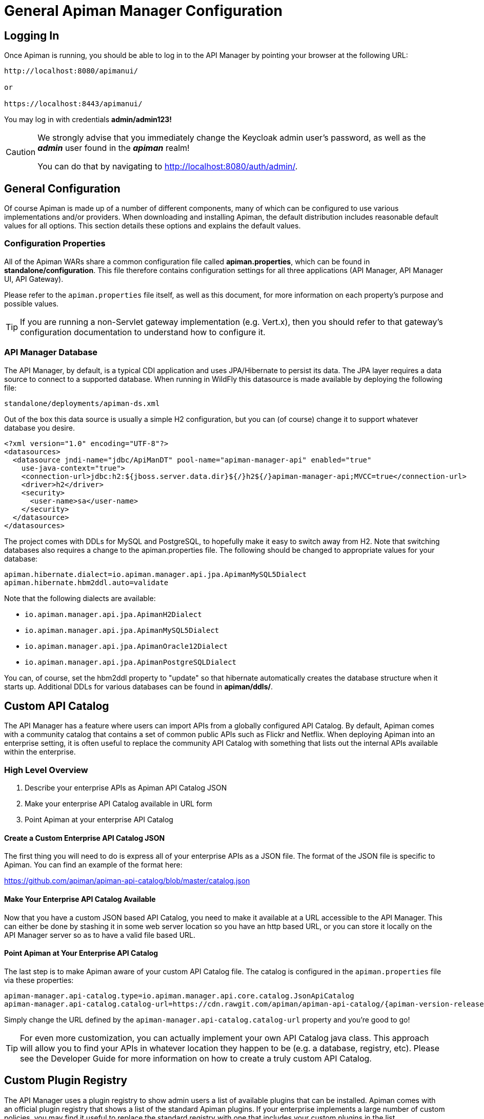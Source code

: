 = General Apiman Manager Configuration

== Logging In

Once Apiman is running, you should be able to log in to the API Manager by pointing your browser at the following URL:

[source,log]
----
http://localhost:8080/apimanui/

or

https://localhost:8443/apimanui/
----

You may log in with credentials *admin/admin123!*

[CAUTION]
====
We strongly advise that you immediately change the Keycloak admin user's password, as well as the *_admin_* user found in the *_apiman_* realm!

You can do that by navigating to http://localhost:8080/auth/admin/.
====

== General Configuration

Of course Apiman is made up of a number of different components, many of which can be configured to use various implementations and/or providers.
When downloading and installing Apiman, the default distribution includes reasonable default values for all options.
This section details these options and explains the default values.

=== Configuration Properties

All of the Apiman WARs share a common configuration file called *apiman.properties*, which can be found in *standalone/configuration*.
This file therefore contains configuration settings for all three applications (API Manager, API Manager UI, API Gateway).

Please refer to the `apiman.properties` file itself, as well as this document, for more information on each property's purpose and possible values.

TIP: If you are running a non-Servlet gateway implementation (e.g. Vert.x), then you should refer to that gateway's configuration documentation to understand how to configure it.

=== API Manager Database

The API Manager, by default, is a typical CDI application and uses JPA/Hibernate to persist its data.
The JPA layer requires a data source to connect to a supported database.
When running in WildFly this datasource is made available by deploying the following file:

[source]
----
standalone/deployments/apiman-ds.xml
----

Out of the box this data source is usually a simple H2 configuration, but you can (of course) change it to support whatever database you desire.

[source,xml]
----
<?xml version="1.0" encoding="UTF-8"?>
<datasources>
  <datasource jndi-name="jdbc/ApiManDT" pool-name="apiman-manager-api" enabled="true"
    use-java-context="true">
    <connection-url>jdbc:h2:${jboss.server.data.dir}${/}h2${/}apiman-manager-api;MVCC=true</connection-url>
    <driver>h2</driver>
    <security>
      <user-name>sa</user-name>
    </security>
  </datasource>
</datasources>
----

The project comes with DDLs for MySQL and PostgreSQL, to hopefully make it easy to switch away from H2.
Note that switching databases also requires a change to the apiman.properties file.
The following should be changed to appropriate values for your database:

[source,properties]
----
apiman.hibernate.dialect=io.apiman.manager.api.jpa.ApimanMySQL5Dialect
apiman.hibernate.hbm2ddl.auto=validate
----

Note that the following dialects are available:

* `io.apiman.manager.api.jpa.ApimanH2Dialect`
* `io.apiman.manager.api.jpa.ApimanMySQL5Dialect`
* `io.apiman.manager.api.jpa.ApimanOracle12Dialect`
* `io.apiman.manager.api.jpa.ApimanPostgreSQLDialect`

You can, of course, set the hbm2ddl property to "update" so that hibernate automatically creates the database structure when it starts up.
Additional DDLs for various databases can be found in *apiman/ddls/*.

== Custom API Catalog

The API Manager has a feature where users can import APIs from a globally configured API Catalog.
By default, Apiman comes with a community catalog that contains a set of common public APIs such as Flickr and Netflix.
When deploying Apiman into an enterprise setting, it is often useful to replace the community API Catalog with something that lists out the internal APIs available within the enterprise.

=== High Level Overview

. Describe your enterprise APIs as Apiman API Catalog JSON
. Make your enterprise API Catalog available in URL form
. Point Apiman at your enterprise API Catalog

==== Create a Custom Enterprise API Catalog JSON

The first thing you will need to do is express all of your enterprise APIs as a
JSON file.
The format of the JSON file is specific to Apiman.
You can find an example of the format here:

https://github.com/apiman/apiman-api-catalog/blob/master/catalog.json

==== Make Your Enterprise API Catalog Available

Now that you have a custom JSON based API Catalog, you need to make it available
at a URL accessible to the API Manager.
This can either be done by stashing it in some web server location so you have an http based URL, or you can store it locally on the API Manager server so as to have a valid file based URL.

==== Point Apiman at Your Enterprise API Catalog

The last step is to make Apiman aware of your custom API Catalog file.  The
catalog is configured in the `apiman.properties` file via these properties:

[source,properties,subs=attributes+]
----
apiman-manager.api-catalog.type=io.apiman.manager.api.core.catalog.JsonApiCatalog
apiman-manager.api-catalog.catalog-url=https://cdn.rawgit.com/apiman/apiman-api-catalog/{apiman-version-release}/catalog.json
----

Simply change the URL defined by the `apiman-manager.api-catalog.catalog-url` property and you're good to go!

TIP: For even more customization, you can actually implement your own API Catalog java class.
This approach will allow you to find your APIs in whatever location they happen to be (e.g. a database, registry, etc).
Please see the Developer Guide for more information on how to create a truly custom API Catalog.

== Custom Plugin Registry

The API Manager uses a plugin registry to show admin users a list of available plugins that can be installed.
Apiman comes with an official plugin registry that shows a list of the standard Apiman plugins.
If your enterprise implements a large number of custom policies, you may find it useful to replace the standard registry with one that includes your custom plugins in the list.

=== High Level Overview

1. Describe your enterprise plugins in a registry JSON file
2. Make your enterprise plugin registry available in URL form
3. Point Apiman at your enterprise plugin registry

==== Create a Custom Enterprise Plugin Registry JSON

The first thing you will need to do is express all of your enterprise plugins as a JSON file.
The format of the JSON file is specific to Apiman.
You can find an example of the format here:

https://github.com/apiman/apiman-plugin-registry/blob/master/registry.json

==== Make Your Enterprise Plugin Registry Available

Now that you have a custom JSON based plugin registry, you need to make it available at a URL accessible to the API Manager.
This can either be done by stashing it in some web server location so you have an http based URL, or you can store it locally on the API Manager server so as to have a valid file based URL.

==== Point Apiman at Your Enterprise Plugin Registry

The last step is to make Apiman aware of your custom plugin registry file.
The registry is configured in the *apiman.properties* file via the following property:

[source,properties,subs=attributes+]
----
apiman-manager.plugins.registries=https://cdn.rawgit.com/apiman/apiman-plugin-registry/{apiman-version-release}/registry.json
----

The value of this property is a comma-separated list of URLs.
Each URL in the list should point to a valid plugin registry JSON file.
To include your enterprise plugins in the list, simply add the URL to your plugin registry to the end of the existing list.

== Property Replacement in Policy Config

It is often useful to externalize certain information that varies from one deployment environment to another.
For example, you may have an LDAP server for authentication, but you have one in the Test deployment environment and a different one in Production.
Rather than configure your Apiman policies differently in each environment (to match the actual LDAP connection info) you can externalize those settings into system properties or environment variables.
Once that is done, you can refer to those properties/variables in your Apiman policy configuration.

=== High Level Overview

. Externalize values into system properties or environment variables
. Reference a system property or environment variable in a policy

=== Externalize Values

Depending on your deployment strategy, how you do this may vary.
If you are using WildFly, for example, you can set system properties in the `standalone.xml` file or by passing them in via -D parameters on startup (not recommended).
For more information, see:

https://docs.wildfly.org/20/Admin_Guide.html#General_configuration_concepts

Describing all approaches to setting system properties and environment variables
is out of scope for this document.

=== Reference a System Property or Environment Variable

Once you have some values externalized into system properties or environment
variables, you can reference them easily in your Apiman policies.
All you need to do is use the Ant style syntax to refer to your externalized values, like this:

[source,text]
----
${MY_ENVIRONMENT_VARIABLE}
----

A variable of this style can be used in any Apiman policy configuration field.
The variables are resolved when the policy configuration is first loaded, and
then cached.
To change a value, you must restart your server.

TIP: When resolving variables, if there is an environment variable with the same
name as a system property, the value of the *system property* will be used.
